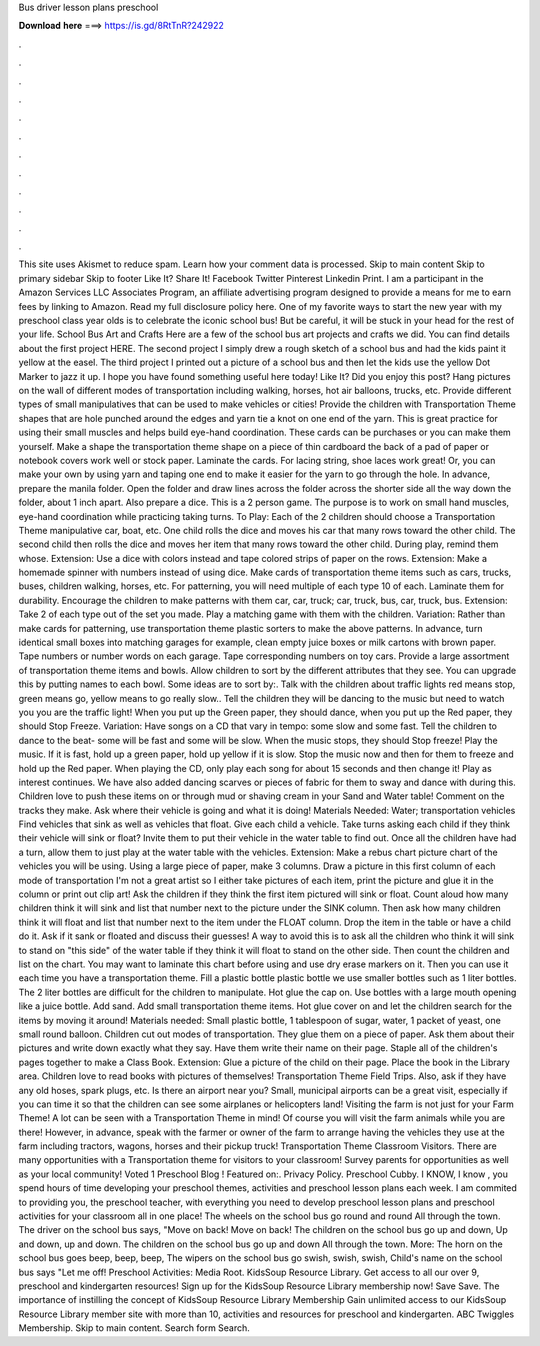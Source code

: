 Bus driver lesson plans preschool

𝐃𝐨𝐰𝐧𝐥𝐨𝐚𝐝 𝐡𝐞𝐫𝐞 ===> https://is.gd/8RtTnR?242922

.

.

.

.

.

.

.

.

.

.

.

.

This site uses Akismet to reduce spam. Learn how your comment data is processed. Skip to main content Skip to primary sidebar Skip to footer Like It? Share It!
Facebook Twitter Pinterest Linkedin Print. I am a participant in the Amazon Services LLC Associates Program, an affiliate advertising program designed to provide a means for me to earn fees by linking to Amazon. Read my full disclosure policy here.
One of my favorite ways to start the new year with my preschool class year olds is to celebrate the iconic school bus! But be careful, it will be stuck in your head for the rest of your life.
School Bus Art and Crafts Here are a few of the school bus art projects and crafts we did. You can find details about the first project HERE. The second project I simply drew a rough sketch of a school bus and had the kids paint it yellow at the easel.
The third project I printed out a picture of a school bus and then let the kids use the yellow Dot Marker to jazz it up. I hope you have found something useful here today! Like It? Did you enjoy this post? Hang pictures on the wall of different modes of transportation including walking, horses, hot air balloons, trucks, etc. Provide different types of small manipulatives that can be used to make vehicles or cities! Provide the children with Transportation Theme shapes that are hole punched around the edges and yarn tie a knot on one end of the yarn.
This is great practice for using their small muscles and helps build eye-hand coordination. These cards can be purchases or you can make them yourself. Make a shape the transportation theme shape on a piece of thin cardboard the back of a pad of paper or notebook covers work well or stock paper.
Laminate the cards. For lacing string, shoe laces work great! Or, you can make your own by using yarn and taping one end to make it easier for the yarn to go through the hole. In advance, prepare the manila folder. Open the folder and draw lines across the folder across the shorter side all the way down the folder, about 1 inch apart. Also prepare a dice. This is a 2 person game. The purpose is to work on small hand muscles, eye-hand coordination while practicing taking turns.
To Play: Each of the 2 children should choose a Transportation Theme manipulative car, boat, etc. One child rolls the dice and moves his car that many rows toward the other child. The second child then rolls the dice and moves her item that many rows toward the other child. During play, remind them whose. Extension: Use a dice with colors instead and tape colored strips of paper on the rows.
Extension: Make a homemade spinner with numbers instead of using dice. Make cards of transportation theme items such as cars, trucks, buses, children walking, horses, etc.
For patterning, you will need multiple of each type 10 of each. Laminate them for durability. Encourage the children to make patterns with them car, car, truck; car, truck, bus, car, truck, bus. Extension: Take 2 of each type out of the set you made. Play a matching game with them with the children. Variation: Rather than make cards for patterning, use transportation theme plastic sorters to make the above patterns. In advance, turn identical small boxes into matching garages for example, clean empty juice boxes or milk cartons with brown paper.
Tape numbers or number words on each garage. Tape corresponding numbers on toy cars. Provide a large assortment of transportation theme items and bowls. Allow children to sort by the different attributes that they see.
You can upgrade this by putting names to each bowl. Some ideas are to sort by:. Talk with the children about traffic lights red means stop, green means go, yellow means to go really slow.. Tell the children they will be dancing to the music but need to watch you you are the traffic light!
When you put up the Green paper, they should dance, when you put up the Red paper, they should Stop Freeze. Variation: Have songs on a CD that vary in tempo: some slow and some fast. Tell the children to dance to the beat- some will be fast and some will be slow. When the music stops, they should Stop freeze! Play the music. If it is fast, hold up a green paper, hold up yellow if it is slow.
Stop the music now and then for them to freeze and hold up the Red paper. When playing the CD, only play each song for about 15 seconds and then change it!
Play as interest continues. We have also added dancing scarves or pieces of fabric for them to sway and dance with during this. Children love to push these items on or through mud or shaving cream in your Sand and Water table! Comment on the tracks they make. Ask where their vehicle is going and what it is doing! Materials Needed: Water; transportation vehicles Find vehicles that sink as well as vehicles that float.
Give each child a vehicle. Take turns asking each child if they think their vehicle will sink or float? Invite them to put their vehicle in the water table to find out. Once all the children have had a turn, allow them to just play at the water table with the vehicles. Extension: Make a rebus chart picture chart of the vehicles you will be using.
Using a large piece of paper, make 3 columns. Draw a picture in this first column of each mode of transportation I'm not a great artist so I either take pictures of each item, print the picture and glue it in the column or print out clip art! Ask the children if they think the first item pictured will sink or float. Count aloud how many children think it will sink and list that number next to the picture under the SINK column.
Then ask how many children think it will float and list that number next to the item under the FLOAT column. Drop the item in the table or have a child do it.
Ask if it sank or floated and discuss their guesses! A way to avoid this is to ask all the children who think it will sink to stand on "this side" of the water table if they think it will float to stand on the other side. Then count the children and list on the chart. You may want to laminate this chart before using and use dry erase markers on it. Then you can use it each time you have a transportation theme.
Fill a plastic bottle plastic bottle we use smaller bottles such as 1 liter bottles. The 2 liter bottles are difficult for the children to manipulate.
Hot glue the cap on. Use bottles with a large mouth opening like a juice bottle. Add sand. Add small transportation theme items. Hot glue cover on and let the children search for the items by moving it around!
Materials needed: Small plastic bottle, 1 tablespoon of sugar, water, 1 packet of yeast, one small round balloon. Children cut out modes of transportation. They glue them on a piece of paper. Ask them about their pictures and write down exactly what they say. Have them write their name on their page. Staple all of the children's pages together to make a Class Book. Extension: Glue a picture of the child on their page. Place the book in the Library area.
Children love to read books with pictures of themselves! Transportation Theme Field Trips. Also, ask if they have any old hoses, spark plugs, etc. Is there an airport near you? Small, municipal airports can be a great visit, especially if you can time it so that the children can see some airplanes or helicopters land! Visiting the farm is not just for your Farm Theme! A lot can be seen with a Transportation Theme in mind!
Of course you will visit the farm animals while you are there! However, in advance, speak with the farmer or owner of the farm to arrange having the vehicles they use at the farm including tractors, wagons, horses and their pickup truck!
Transportation Theme Classroom Visitors. There are many opportunities with a Transportation theme for visitors to your classroom! Survey parents for opportunities as well as your local community! Voted 1 Preschool Blog ! Featured on:. Privacy Policy. Preschool Cubby. I KNOW, I know , you spend hours of time developing your preschool themes, activities and preschool lesson plans each week.
I am commited to providing you, the preschool teacher, with everything you need to develop preschool lesson plans and preschool activities for your classroom all in one place! The wheels on the school bus go round and round All through the town. The driver on the school bus says, "Move on back! Move on back! The children on the school bus go up and down, Up and down, up and down. The children on the school bus go up and down All through the town.
More: The horn on the school bus goes beep, beep, beep, The wipers on the school bus go swish, swish, swish, Child's name on the school bus says "Let me off! Preschool Activities: Media Root. KidsSoup Resource Library. Get access to all our over 9, preschool and kindergarten resources!
Sign up for the KidsSoup Resource Library membership now! Save Save. The importance of instilling the concept of KidsSoup Resource Library Membership Gain unlimited access to our KidsSoup Resource Library member site with more than 10, activities and resources for preschool and kindergarten. ABC Twiggles Membership. Skip to main content. Search form Search.